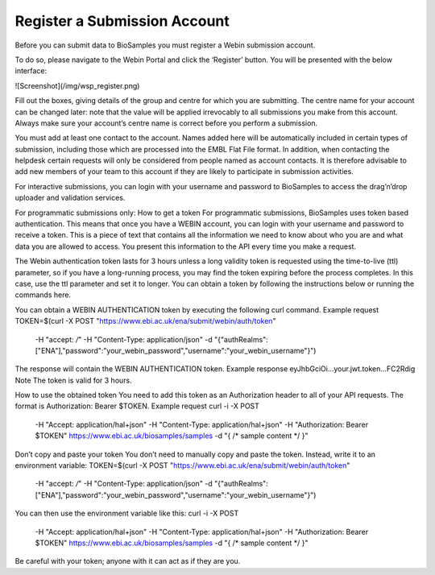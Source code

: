 Register a Submission Account
=============================

Before you can submit data to BioSamples you must register a Webin submission account.

To do so, please navigate to the Webin Portal and click the ‘Register’ button. You will be presented with the below interface:

![Screenshot](/img/wsp_register.png)

Fill out the boxes, giving details of the group and centre for which you are submitting. The centre name for your account can be changed later: note that the value will be applied irrevocably to all submissions you make from this account. Always make sure your account’s centre name is correct before you perform a submission.

You must add at least one contact to the account. Names added here will be automatically included in certain types of submission, including those which are processed into the EMBL Flat File format. In addition, when contacting the helpdesk certain requests will only be considered from people named as account contacts. It is therefore advisable to add new members of your team to this account if they are likely to participate in submission activities.

For interactive submissions, you can login with your username and password to BioSamples to access the drag’n’drop uploader and validation services.


For programmatic submissions only: How to get a token
For programmatic submissions, BioSamples uses token based authentication. This means that once you have a WEBIN account, you can login with your username and password to receive a token. This is a piece of text that contains all the information we need to know about who you are and what data you are allowed to access. You present this information to the API every time you make a request.

The Webin authentication token lasts for 3 hours unless a long validity token is requested using the time-to-live (ttl) parameter, so if you have a long-running process, you may find the token expiring before the process completes. In this case, use the ttl parameter and set it to longer. You can obtain a token by following the instructions below or running the commands here.


You can obtain a WEBIN AUTHENTICATION token by executing the following curl command.
Example request
TOKEN=$(curl -X POST "https://www.ebi.ac.uk/ena/submit/webin/auth/token" \
  -H "accept: */*" \
  -H "Content-Type: application/json" \
  -d "{\"authRealms\":[\"ENA\"],\"password\":\"your_webin_password\",\"username\":\"your_webin_username\"}")
The response will contain the WEBIN AUTHENTICATION token.
Example response
eyJhbGciOi...your.jwt.token...FC2Rdig
Note
The token is valid for 3 hours.



How to use the obtained token
You need to add this token as an Authorization header to all of your API requests. The format is Authorization: Bearer $TOKEN.
Example request
curl -i -X POST \
  -H "Accept: application/hal+json" \
  -H "Content-Type: application/hal+json" \
  -H "Authorization: Bearer $TOKEN" \
  https://www.ebi.ac.uk/biosamples/samples \
  -d "{ /* sample content */ }"



Don’t copy and paste your token
You don’t need to manually copy and paste the token. Instead, write it to an environment variable:
TOKEN=$(curl -X POST "https://www.ebi.ac.uk/ena/submit/webin/auth/token" \
  -H "accept: */*" \
  -H "Content-Type: application/json" \
  -d "{\"authRealms\":[\"ENA\"],\"password\":\"your_webin_password\",\"username\":\"your_webin_username\"}")
You can then use the environment variable like this:
curl -i -X POST \
  -H "Accept: application/hal+json" \
  -H "Content-Type: application/hal+json" \
  -H "Authorization: Bearer $TOKEN" \
  https://www.ebi.ac.uk/biosamples/samples \
  -d "{ /* sample content */ }"
Be careful with your token; anyone with it can act as if they are you.
